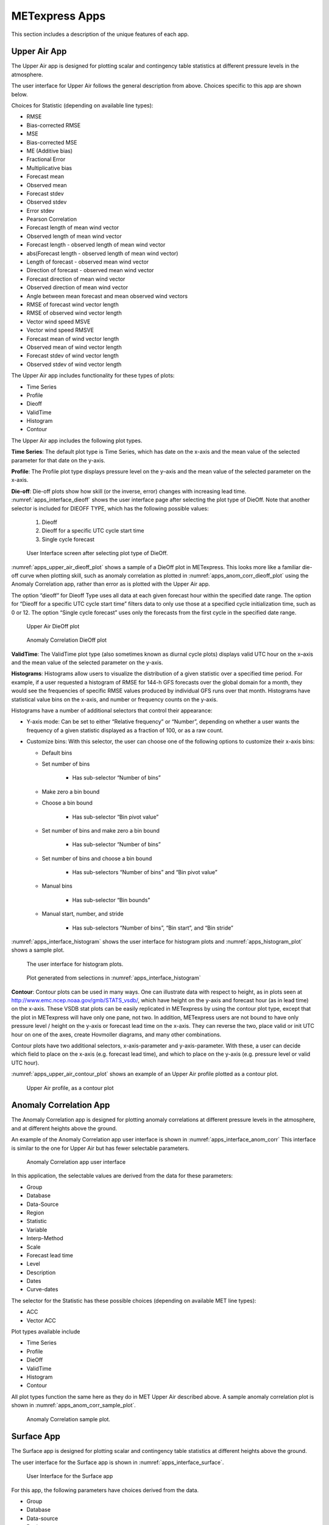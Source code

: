 .. _apps:

METexpress Apps
===============

This section includes a description of the unique features of each app.

Upper Air App
_____________

The Upper Air app is designed for plotting scalar and contingency table
statistics at different pressure levels in the atmosphere.

The user interface for Upper Air follows the general description from
above.  Choices specific to this app are shown below.

Choices for Statistic (depending on available line types):

* RMSE
* Bias-corrected RMSE
* MSE
* Bias-corrected MSE
* ME (Additive bias)
* Fractional Error
* Multiplicative bias
* Forecast mean
* Observed mean
* Forecast stdev
* Observed stdev
* Error stdev
* Pearson Correlation
* Forecast length of mean wind vector
* Observed length of mean wind vector
* Forecast length - observed length of mean wind vector
* abs(Forecast length - observed length of mean wind vector)
* Length of forecast - observed mean wind vector
* Direction of forecast - observed mean wind vector
* Forecast direction of mean wind vector
* Observed direction of mean wind vector
* Angle between mean forecast and mean observed wind vectors
* RMSE of forecast wind vector length
* RMSE of observed wind vector length
* Vector wind speed MSVE
* Vector wind speed RMSVE
* Forecast mean of wind vector length
* Observed mean of wind vector length
* Forecast stdev of wind vector length
* Observed stdev of wind vector length

The Upper Air app includes functionality for these types of plots:

* Time Series
* Profile
* Dieoff
* ValidTime
* Histogram
* Contour

The Upper Air app includes the following plot types.

**Time Series**: The default plot type is Time Series, which has date on
the x-axis and the mean value of the selected parameter for that date on
the y-axis.

**Profile**: The Profile plot type displays pressure level on the y–axis
and the mean value of the selected parameter on the x-axis.  

**Die-off**: Die-off plots show how skill (or the inverse, error)
changes with increasing lead time.  :numref:`apps_interface_dieoff` shows the user
interface page after selecting the plot type of DieOff.  Note that
another selector is included for DIEOFF TYPE, which has the following
possible values:

    1. Dieoff

    2. Dieoff for a specific UTC cycle start time
	
    3. Single cycle forecast

.. _apps_interface_dieoff:

.. figure:: figure/apps_interface_dieoff.png

        User Interface screen after selecting plot type of DieOff.

:numref:`apps_upper_air_dieoff_plot` shows a sample of a DieOff plot in METexpress.
This looks more
like a familiar die-off curve when plotting skill, such as anomaly
correlation as plotted in :numref:`apps_anom_corr_dieoff_plot` using the Anomaly Correlation
app, rather than error as is plotted with the Upper Air app.  

The option “dieoff” for Dieoff Type uses all data at each given forecast
hour within the specified date range.  The option for “Dieoff for a
specific UTC cycle start time” filters data to only use those at a
specified cycle initialization time, such as 0 or 12.  The option
“Single cycle forecast” uses only the forecasts from the first cycle in
the specified date range.

.. _apps_upper_air_dieoff_plot:

.. figure:: figure/apps_upper_air_dieoff_plot.png
	    
        Upper Air DieOff plot

.. _apps_anom_corr_dieoff_plot:

.. figure:: figure/apps_anom_corr_dieoff_plot.png

        Anomaly Correlation DieOff plot

**ValidTime**: The ValidTime plot type (also sometimes known as diurnal
cycle plots) displays valid UTC hour on the x–axis and the mean value of
the selected parameter on the y-axis. 

**Histograms**: Histograms allow users to visualize the distribution of
a given statistic over a specified time period. For example, if a user
requested a histogram of RMSE for 144-h GFS forecasts over the global
domain for a month, they would see the frequencies of specific RMSE values
produced by individual GFS runs over that month. Histograms have statistical
value bins on the x-axis, and number or frequency counts on the y-axis.

Histograms have a number of additional selectors that control their appearance:

* Y-axis mode: Can be set to either “Relative frequency” or “Number”, depending
  on whether a user wants the frequency of a given statistic displayed as a
  fraction of 100, or as a raw count.

* Customize bins: With this selector, the user can choose one of the following
  options to customize their x-axis bins:

  * Default bins

  * Set number of bins
 
     * Has sub-selector “Number of bins”
  
  * Make zero a bin bound

  * Choose a bin bound

     * Has sub-selector “Bin pivot value”

  * Set number of bins and make zero a bin bound

     * Has sub-selector “Number of bins”

  * Set number of bins and choose a bin bound

     * Has sub-selectors “Number of bins” and “Bin pivot value”
 
  * Manual bins
 
     * Has sub-selector “Bin bounds”
 
  * Manual start, number, and stride

     * Has sub-selectors “Number of bins”, “Bin start”, and “Bin stride”

:numref:`apps_interface_histogram` shows the user interface for histogram plots
and :numref:`apps_histogram_plot` shows a sample plot.

.. _apps_interface_histogram:

.. figure:: figure/apps_interface_histogram.png
	    
        The user interface for histogram plots.

.. _apps_histogram_plot:

.. figure:: figure/apps_histogram_plot.png

        Plot generated from selections in :numref:`apps_interface_histogram`

**Contour**: Contour plots can be used in many ways.  One can illustrate
data with respect to height, as in plots seen at
http://www.emc.ncep.noaa.gov/gmb/STATS_vsdb/,
which have height on the y-axis and forecast hour (as in lead time) on
the x-axis.  These VSDB stat plots can be easily replicated in METexpress
by using the contour plot type, except that the plot in METexpress will have
only one pane, not two. In addition, METexpress users are not bound to have
only pressure level / height on the y-axis or forecast lead time on the x-axis.
They can reverse the two, place valid or init UTC hour on one of the axes,
create Hovmoller diagrams, and many other combinations.

Contour plots have two additional selectors, x-axis-parameter and
y-axis-parameter. With these, a user can decide which field to place on
the x-axis (e.g. forecast lead time), and which to place on the y-axis
(e.g. pressure level or valid UTC hour).

:numref:`apps_upper_air_contour_plot` shows an example of an Upper Air profile plotted as a contour plot.

.. _apps_upper_air_contour_plot:

.. figure:: figure/apps_upper_air_contour_plot.png
 
        Upper Air profile, as a contour plot

Anomaly Correlation App
_______________________

The Anomaly Correlation app is designed for plotting anomaly correlations
at different pressure levels in the atmosphere, and at different heights above the ground.

An example of the Anomaly Correlation app user interface is shown in :numref:`apps_interface_anom_corr`
This interface is similar to the one for Upper Air but has fewer selectable parameters.

.. _apps_interface_anom_corr:

.. figure:: figure/apps_interface_anom_corr.png
 
        Anomaly Correlation app user interface

In this application, the selectable values are derived from the data for these parameters:

* Group
* Database
* Data-Source
* Region
* Statistic
* Variable
* Interp-Method
* Scale
* Forecast lead time
* Level
* Description
* Dates
* Curve-dates

The selector for the Statistic has these possible choices (depending on available MET line types):

* ACC
* Vector ACC


Plot types available include 

* Time Series
* Profile
* DieOff
* ValidTime
* Histogram
* Contour

All plot types function the same here as they do in MET Upper Air described above.
A sample anomaly correlation plot is shown in :numref:`apps_anom_corr_sample_plot`.

.. _apps_anom_corr_sample_plot:

.. figure:: figure/apps_anom_corr_sample_plot.png

        Anomaly Correlation sample plot.
 
Surface App
___________

The Surface app is designed for plotting scalar and contingency table 
statistics at different heights above the ground. 

The user interface for the Surface app is shown in :numref:`apps_interface_surface`.

.. _apps_interface_surface:

.. figure:: figure/apps_interface_surface.png

        User Interface for the Surface app

For this app, the following parameters have choices derived from the data.

* Group
* Database
* Data-source
* Region
* Statistic
* Variable
* Interp-Method
* Scale
* Forecast lead time
* Ground level
* Description
* Dates
* Curve-dates

The selector for the Statistic has these possible choices (depending on available MET line types):

* RMSE
* Bias-corrected RMSE
* MSE
* Bias-corrected MSE
* ME (Additive bias)
* Fractional Error
* Multiplicative bias
* Forecast mean
* Observed mean
* Forecast stdev
* Observed stdev
* Error stdev
* Pearson Correlation
* Forecast length of mean wind vector
* Observed length of mean wind vector
* Forecast length - observed length of mean wind vector
* abs(Forecast length - observed length of mean wind vector)
* Length of forecast - observed mean wind vector
* Direction of forecast - observed mean wind vector
* Forecast direction of mean wind vector
* Observed direction of mean wind vector
* Angle between mean forecast and mean observed wind vectors
* RMSE of forecast wind vector length
* RMSE of observed wind vector length
* Vector wind speed MSVE
* Vector wind speed RMSVE
* Forecast mean of wind vector length
* Observed mean of wind vector length
* Forecast stdev of wind vector length
* Observed stdev of wind vector length

Plot types available include:

* Time Series
* DieOff
* ValidTime
* Histogram
* Contour

Plots in the Surface app for Time Series, DieOff, ValidTime, Histogram, and
Contour are the same as in Upper Air. An example of a Valid Time plot
is shown in :numref:`apps_surface_plot`.

.. _apps_surface_plot:

.. figure:: figure/apps_surface_plot.png

        Surface app ValidTime plot
 
Air Quality App
_______________

Similarly to the Surface app, the Air Quality app is designed for plotting scalar and contingency table 
statistics at different heights above the ground, but with a focus on variables related to air quality. 

For this app, the following parameters have choices derived from the data.

* Group
* Database
* Data-source
* Region
* Statistic
* Variable
* Threshold
* Interp-Method
* Scale
* Forecast lead time
* Ground level
* Description
* Dates
* Curve-dates

The selector for the Statistic has these possible choices (depending on available MET line types):

* CSI
* FAR
* FBIAS
* GSS
* HSS
* PODy
* PODn
* POFD
* RMSE
* Bias-corrected RMSE
* MSE
* Bias-corrected MSE
* ME (Additive bias)
* Fractional Error
* Multiplicative bias
* Forecast mean
* Observed mean
* Forecast stdev
* Observed stdev
* Error stdev
* Pearson Correlation

Plot types available include 

* Time Series
* DieOff
* Threshold
* ValidTime
* Histogram
* Contour

Plots in the Air Quality app for Time Series, DieOff, ValidTime,
Histogram, and Contour are the same as in Upper Air. 

An additional plot type, Threshold, is available in this app.
Threshold plots display threshold on the x-axis, and the mean value
of the selected parameter on the y-axis.
	    
:numref:`apps_air_qual_thresh_plot` shows an example of an Air Quality Threshold plot. 

.. _apps_air_qual_thresh_plot:

.. figure:: figure/apps_air_qual_thresh_plot.png

        Air Quality app Threshold plot
 
Ensemble App
____________

The Ensemble app is designed for plotting scalar and contingency table 
statistics, as well as ensemble metrics, for multi-member ensemble model runs. 

For this app, the following parameters have choices derived from the data.

* Group
* Database
* Data-source
* Region
* Statistic
* Variable
* Forecast lead time
* Level
* Description
* Dates
* Curve-dates

The selector for the Statistic has these possible choices (depending on available MET line types):

* RMSE
* RMSE with obs error
* Spread
* Spread with obs error
* ME (Additive bias)
* ME with obs error
* CRPS
* CRPSS
* MAE
* BS
* BSS
* BS reliability
* BS resolution
* BS uncertainty
* BS lower confidence limit
* BS upper confidence limit
* ROC AUC
* FSS

Plot types available include 

* Time Series
* DieOff
* ValidTime
* Histogram
* Ensemble Histogram
* Reliability
* ROC
* Performance Diagram

Plots in the Ensemble app for Time Series, DieOff, ValidTime, and
Histogram are the same as in Upper Air. 

Four plot types are specific to this app: Ensemble Histogram,
Reliability, ROC, and Performance Diagram.

Ensemble Histograms are controlled by the Histogram type selector
that appears at the bottom of the main app page when the plot type
of Ensemble Histogram is selected.  This can be set to Rank
Histogram, Probability Integral Transform Histogram, or Relative
Position Histogram. Selecting one of these will produce the
corresponding plot, with bins pre-calculated in the MET
verification process. As with regular histogram plots, the user
has the option of setting the Y-axis mode to either “Relative frequency”
or “Number”.

Reliability plots produce a single curve for the chosen parameters
(probabilistic variables only), with Forecast Probability on the
x-axis, and Observed Relative Frequency on the y-axis. Four additional
lines will be displayed on the graph, denoting perfect skill, no skill,
x climatology, and y climatology.

ROC plots can display multiple curves (probabilistic variables only),
with False Alarm Rate on the x-axis, and Probability of Detection on
the y-axis. An additional diagonal line will be displayed on the graph,
denoting no skill.

Performance Diagrams can also display multiple curves (probabilistic variables only),
with Success Ratio (1-FAR) on the x-axis, and Probability of Detection on
the y-axis. Additional solid black curves are displayed on the graph to denote lines of constant bias,
and additional dashed black curves are displayed on the graph to denote lines of constant CSI.

:numref:`apps_interface_ens_hist` shows the user interface for defining an Ensemble
Histogram and :numref:`apps_ens_hist_plot_rank_hist` through :numref:`apps_ens_hist_plot_rel_pos_hist` show
examples of the 3 types of Ensemble Histograms.

.. _apps_interface_ens_hist:

.. figure:: figure/apps_interface_ens_hist.png

        The Ensemble app user interface for Ensemble
        Histogram plots.  Note the selector for Histogram Type which
        is unique to this plot type.

.. _apps_ens_hist_plot_rank_hist:

.. figure:: figure/apps_ens_hist_plot_rank_hist.png

        Ensemble Histogram plot type with Histogram Type
        of Rank Histogram.

.. _apps_ens_hist_plot_pith:

.. figure:: figure/apps_ens_hist_plot_pith.png

        Ensemble Histogram plot type with Histogram Type
        of Probability Integral Transform Histogram.

.. _apps_ens_hist_plot_rel_pos_hist:

.. figure:: figure/apps_ens_hist_plot_rel_pos_hist.png

        Ensemble Histogram plot type with Histogram
        Type of Relative Position Histogram

:numref:`apps_ens_reliability_plot` shows an example Reliability plot,
:numref:`apps_ens_roc_plot` shows an example ROC plot, and
:numref:`apps_ens_perf_diag` shows an example Performance Diagram,
all for the same data set.

.. _apps_ens_reliability_plot:

.. figure:: figure/apps_ens_reliability_plot.png

        Ensemble app Reliability plot.
        The 1:1 diagonal gray line represents
        perfect skill between forecast probability and observation
        frequency. The diagonal line with the lower slope indicates
        the point above which the forecast becomes more skillful
        than climatology, and the vertical and horizontal lines
        indicate climatology.

.. _apps_ens_roc_plot:

.. figure:: figure/apps_ens_roc_plot.png

        Ensemble app ROC plot for the same data
        set defined in :numref:`apps_ens_reliability_plot`.

.. _apps_ens_perf_diag:

.. figure:: figure/apps_ens_perf_diag.png

        Ensemble app Performance Diagram for the same data
        set defined in :numref:`apps_ens_reliability_plot`.

Precipitation App
_________________

The Precipitation app is designed for plotting scalar and contingency table
statistics for variables relating to precipitation.

For this app, the following parameters have choices derived from the data.

* Group
* Database
* Data-source
* Region
* Statistic
* Variable
* Threshold
* Interp-Method
* Scale
* Obs type
* Forecast lead time
* Level
* Description
* Dates
* Curve-dates

The selector for the Statistic has these possible choices (depending on available MET line types):

* CSI
* FAR
* FBIAS
* GSS
* HSS
* PODy
* PODn
* POFD
* FSS
* RMSE
* Bias-corrected RMSE
* MSE
* Bias-corrected MSE
* ME (Additive bias)
* Fractional Error
* Multiplicative bias
* Forecast mean
* Observed mean
* Forecast stdev
* Observed stdev
* Error stdev
* Pearson Correlation

Plot types available include 

* Time Series
* DieOff
* Threshold
* ValidTime
* GridScale
* Histogram
* Contour

Plots in the Precipitation app for Time Series, DieOff,
ValidTime, Histogram, and Contour are the same as in Upper Air. 

A different plot type, Threshold, is present in this app. Threshold
plots display threshold on the x-axis, and the mean value of the
selected parameter on the y-axis.

Another unique plot type, GridScale, is included in this app.
GridScale plots display grid scale on the x-axis, and the mean value
of the selected parameter on the y-axis.

:numref:`apps_interface_thresh_precip` shows an example of the user interface for the
Precipitation app, :numref:`apps_thresh_plot_precip` shows an example Threshold plot, and
:numref:`apps_gridscale_plot_precip` shows an example GridScale plot.

.. _apps_interface_thresh_precip:

.. figure:: figure/apps_interface_thresh_precip.png

        User interface screen for a Threshold plot
        in the Precipitation app

.. _apps_thresh_plot_precip:

.. figure:: figure/apps_thresh_plot_precip.png

        Threshold plot in the Precipitation
        app produced from selections in :numref:`apps_interface_thresh_precip`

.. _apps_gridscale_plot_precip:

.. figure:: figure/apps_gridscale_plot_precip.png  

        GridScale plot in the Precipitation app
        produced from selections in :numref:`apps_interface_thresh_precip`
 
Cyclone App
_________________

The Cyclone app is designed for plotting track and intensity verification
statistics for both tropical and extratropical cyclones.

For this app, the following parameters have choices derived from the data.

* Group
* Database
* Data-source
* Basin
* Statistic
* Year
* Storm
* Truth
* Forecast lead time
* Storm classification
* Description
* Dates
* Curve-dates

The selector for the Statistic has these possible choices (depending on available MET line types):

* Track error
* X error
* Y error
* Along track error
* Cross track error
* Model distance to land
* Truth distance to land
* Model-truth distance to land
* Model MSLP
* Truth MSLP
* Model-truth MSLP
* Model maximum wind speed
* Truth maximum wind speed
* Model-truth maximum wind speed
* Model radius of maximum winds
* Truth radius of maximum winds
* Model-truth radius of maximum winds
* Model eye diameter
* Truth eye diameter
* Model-truth eye diameter
* Model storm speed
* Truth storm speed
* Model-truth storm speed
* Model storm direction
* Truth storm direction
* Model-truth storm direction
* RI start hour
* RI end hour
* RI time duration
* RI end model max wind speed
* RI start truth max wind speed
* RI end truth max wind speed
* RI truth start to end change in max wind speed
* RI truth maximum change in max wind speed

Plot types available include

* Time Series
* DieOff
* ValidTime
* YearToYear
* Histogram

Plots in the Cyclone app for Time Series, DieOff,
ValidTime, and Histogram are the same as in Upper Air.

A different plot type, YearToYear, is present in this app. YearToYear
plots display individual years on the x-axis, and the mean value of the
selected statistic for each year on the y-axis. This is useful for seeing
how forecast quality has changed from year to year for each ocean basin.

:numref:`apps_interface_year_cyclone` shows an example of the user interface for the
Cyclone app, and :numref:`apps_year_plot_cyclone` shows an example YearToYear plot.

.. _apps_interface_year_cyclone:

.. figure:: figure/apps_interface_year_cyclone.png

        User interface screen for a YearToYear plot
        in the Cyclone app

.. _apps_year_plot_cyclone:

.. figure:: figure/apps_year_plot_cyclone.png

        YearToYear plot in the Cyclone
        app produced from selections in :numref:`apps_interface_year_cyclone`

Objects App
_________________

The Objects app is designed for plotting skill scores and model-obs pair verification
statistics for convective objects.

For this app, the following parameters have choices derived from the data.

* Group
* Database
* Data-source
* Statistic
* Variable
* Threshold
* Radius
* Scale
* Forecast lead time
* Level
* Description
* Dates
* Curve-dates

The selector for the Statistic has these possible choices (depending on available MET line types):

* Model-obs centroid distance
* Model-obs centroid distance (unique pairs)
* Model-obs angle difference
* Model-obs aspect difference
* Model/obs area ratio
* Model/obs intersection area
* Model/obs union area
* Model/obs symmetric difference area
* Model/obs consumption ratio
* Model/obs curvature ratio
* Model/obs complexity ratio
* Model/obs percentile intensity ratio
* Model/obs interest
* OTS (Object Threat Score)
* MMI (Median of Maximum Interest)
* CSI (Critical Success Index)
* FAR (False Alarm Ratio)
* PODy (Probability of positive detection)
* Object frequency bias
* Ratio of simple objects that are forecast objects
* Ratio of simple objects that are observation objects
* Ratio of simple objects that are matched
* Ratio of simple objects that are unmatched
* Ratio of simple forecast objects that are matched
* Ratio of simple forecast objects that are unmatched
* Ratio of simple observed objects that are matched
* Ratio of simple observed objects that are unmatched
* Ratio of simple matched objects that are forecast objects
* Ratio of simple matched objects that are observed objects
* Ratio of simple unmatched objects that are forecast objects
* Ratio of simple unmatched objects that are observed objects
* Ratio of forecast objects that are simple
* Ratio of forecast objects that are cluster
* Ratio of observed objects that are simple
* Ratio of observed objects that are cluster
* Ratio of cluster objects that are forecast objects
* Ratio of cluster objects that are observation objects
* Ratio of simple forecasts to simple observations (frequency bias)
* Ratio of simple observations to simple forecasts (1 / frequency bias)
* Ratio of cluster objects to simple objects
* Ratio of simple objects to cluster objects
* Ratio of forecast cluster objects to forecast simple objects
* Ratio of forecast simple objects to forecast cluster objects
* Ratio of observed cluster objects to observed simple objects
* Ratio of observed simple objects to observed cluster objects
* Area-weighted ratio of simple objects that are forecast objects
* Area-weighted ratio of simple objects that are observation objects
* Area-weighted ratio of simple objects that are matched
* Area-weighted ratio of simple objects that are unmatched
* Area-weighted ratio of simple forecast objects that are matched
* Area-weighted ratio of simple forecast objects that are unmatched
* Area-weighted ratio of simple observed objects that are matched
* Area-weighted ratio of simple observed objects that are unmatched
* Area-weighted ratio of simple matched objects that are forecast objects
* Area-weighted ratio of simple matched objects that are observed objects
* Area-weighted ratio of simple unmatched objects that are forecast objects
* Area-weighted ratio of simple unmatched objects that are observed objects
* Area-weighted ratio of forecast objects that are simple
* Area-weighted ratio of forecast objects that are cluster
* Area-weighted ratio of observed objects that are simple
* Area-weighted ratio of observed objects that are cluster
* Area-weighted ratio of cluster objects that are forecast objects
* Area-weighted ratio of cluster objects that are observation objects
* Area-weighted ratio of simple forecasts to simple observations (frequency bias)
* Area-weighted ratio of simple observations to simple forecasts (1 / frequency bias)
* Area-weighted ratio of cluster objects to simple objects
* Area-weighted ratio of simple objects to cluster objects
* Area-weighted ratio of forecast cluster objects to forecast simple objects
* Area-weighted ratio of forecast simple objects to forecast cluster objects
* Area-weighted ratio of observed cluster objects to observed simple objects
* Area-weighted ratio of observed simple objects to observed cluster objects

Plot types available include

* Time Series
* DieOff
* Threshold
* ValidTime

Plots in the Objects app for Time Series, DieOff,
and ValidTime are the same as in Precipitation.

:numref:`apps_interface_objects` shows an example of the user interface for the
Objects app.

.. _apps_interface_objects:

.. figure:: figure/apps_interface_objects.png

        User interface screen for the Objects app

